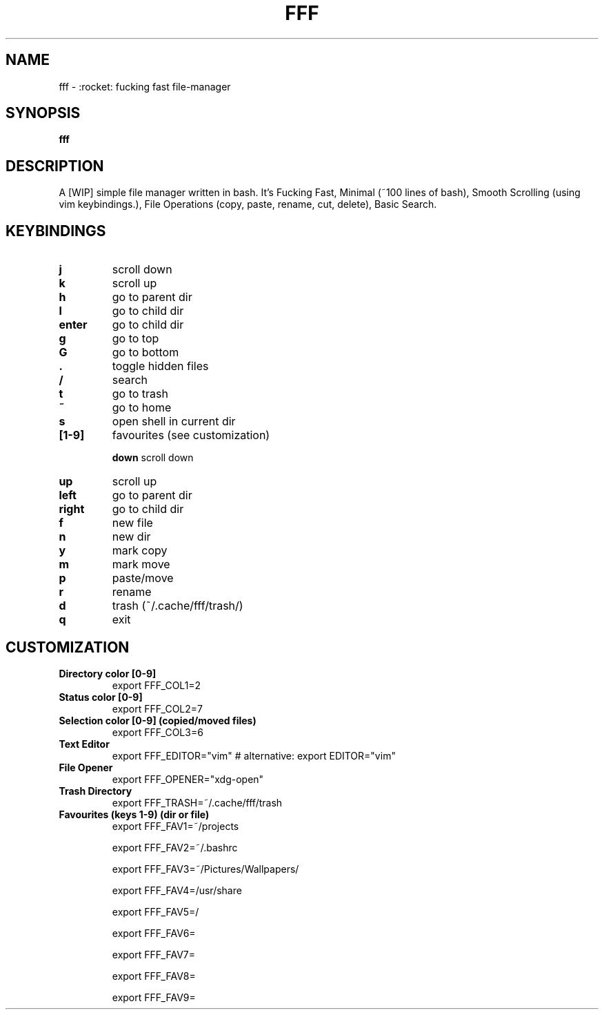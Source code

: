 .TH FFF "1" "October 2018" "fff-dev" "User Commands"
.SH NAME
fff \- :rocket: fucking fast file-manager
.SH SYNOPSIS
.B fff
.SH DESCRIPTION
A [WIP] simple file manager written in bash. It's Fucking Fast, Minimal (~100 lines of bash), Smooth Scrolling (using vim keybindings.), File Operations (copy, paste, rename, cut, delete), Basic Search.
.PP
.SH KEYBINDINGS
.TP

\fBj\fR
scroll down
.TP
\fBk\fR
scroll up
.TP
\fBh\fR
go to parent dir
.TP
\fBl\fR
go to child dir
.TP

\fBenter\fR
go to child dir
.TP

\fBg\fR
go to top
.TP
\fBG\fR
go to bottom
.TP

\fB.\fR
toggle hidden files
.TP
\fB/\fR
search
.TP
\fBt\fR
go to trash
.TP
\fB~\fR
go to home
.TP
\fBs\fR
open shell in current dir
.TP

.TP
\fB[1-9]\fR
favourites (see customization)

\fBdown\fR
scroll down
.TP
\fBup\fR
scroll up
.TP
\fBleft\fR
go to parent dir
.TP
\fBright\fR
go to child dir
.TP

\fBf\fR
new file
.TP
\fBn\fR
new dir
.TP
\fBy\fR
mark copy
.TP
\fBm\fR
mark move
.TP
\fBp\fR
paste/move
.TP
\fBr\fR
rename
.TP
\fBd\fR
trash (~/.cache/fff/trash/)

.TP
\fBq\fR
exit

.PP
.SH CUSTOMIZATION
.TP

\fBDirectory color [0-9]\fR
export FFF_COL1=2
.TP
\fBStatus color [0-9]\fR
export FFF_COL2=7
.TP
\fBSelection color [0-9] (copied/moved files)\fR
export FFF_COL3=6
.TP
\fBText Editor\fR
export FFF_EDITOR="vim" # alternative: export EDITOR="vim"
.TP
\fBFile Opener\fR
export FFF_OPENER="xdg-open"
.TP
\fBTrash Directory\fR
export FFF_TRASH=~/.cache/fff/trash
.TP

\fBFavourites (keys 1-9) (dir or file)\fR
export FFF_FAV1=~/projects

export FFF_FAV2=~/.bashrc

export FFF_FAV3=~/Pictures/Wallpapers/

export FFF_FAV4=/usr/share

export FFF_FAV5=/

export FFF_FAV6=

export FFF_FAV7=

export FFF_FAV8=

export FFF_FAV9=
.TP
